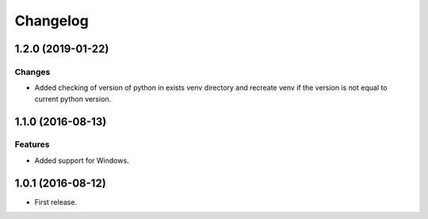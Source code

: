 ..  Changelog format guide.
    - Before make new release of core egg you MUST add here a header for new version with name "Next release".
    - After all headers and paragraphs you MUST add only ONE empty line.
    - At the end of sentence which describes some changes SHOULD be identifier of task from our task manager.
      This identifier MUST be placed in brackets. If a hot fix has not the task identifier then you
      can use the word "HOTFIX" instead of it.
    - At the end of sentence MUST stand a point.
    - List of changes in the one version MUST be grouped in the next sections:
        - Features
        - Changes
        - Bug Fixes
        - Docs

Changelog
*********

1.2.0 (2019-01-22)
==================

Changes
-------

- Added checking of version of python in exists venv directory and
  recreate venv if the version is not equal to current python version.

1.1.0 (2016-08-13)
==================

Features
--------

- Added support for Windows.

1.0.1 (2016-08-12)
==================

- First release.
